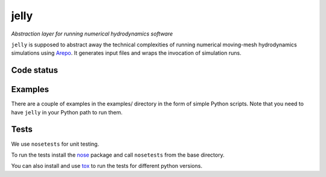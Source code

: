 jelly
=====

*Abstraction layer for running numerical hydrodynamics software*

``jelly`` is supposed to abstract away the technical complexities of running
numerical moving-mesh hydrodynamics simulations using `Arepo`_. It generates
input files and wraps the invocation of simulation runs.


Code status
-----------

.. image:: https://travis-ci.org/aepsil0n/jelly.png?branch=master
    :target: https://travis-ci.org/aepsil0n/jelly
.. image:: https://coveralls.io/repos/aepsil0n/jelly/badge.png?branch=master
    :target: https://coveralls.io/r/aepsil0n/jelly


Examples
--------

There are a couple of examples in the examples/ directory in the form of simple
Python scripts. Note that you need to have ``jelly`` in your Python path to run
them.


Tests
-----

We use ``nosetests`` for unit testing.

To run the tests install the nose_ package and call ``nosetests`` from the base
directory.

You can also install and use tox_ to run the tests for different python versions.


.. _Arepo: http://www.mpa-garching.mpg.de/~volker/arepo/
.. _nose: https://nose.readthedocs.org/
.. _tox: https://tox.readthedocs.org/
